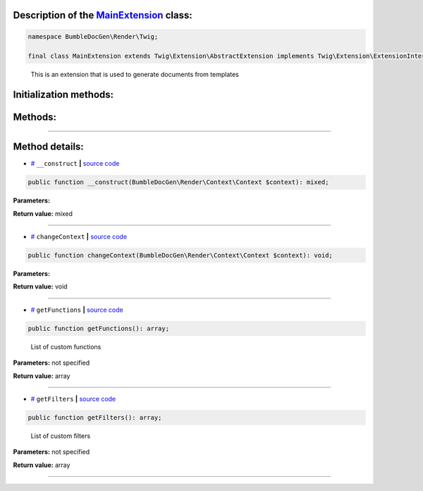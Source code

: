 .. raw:: html

 <embed> <a href="/docs/readme.rst">BumbleDocGen</a> <b>/</b> <a href="/docs/3.render/index.rst">Render</a> <b>/</b> <a href="/docs/3.render/6_classmap/index.rst">Render class map</a> <b>/</b> MainExtension</embed>


Description of the `MainExtension </BumbleDocGen/Render/Twig/MainExtension.php>`_ class:
-----------------------






.. code-block:: php

    namespace BumbleDocGen\Render\Twig;

    final class MainExtension extends Twig\Extension\AbstractExtension implements Twig\Extension\ExtensionInterface


..

        This is an extension that is used to generate documents from templates





Initialization methods:
-----------------------



.. raw:: html

  <ol>
                <li><a href="#m-construct">__construct</a> </li>
        </ol>

Methods:
-----------------------



.. raw:: html

  <ol>
                <li><a href="#mchangecontext">changeContext</a> </li>
                <li><a href="#mgetfunctions">getFunctions</a> - <i>List of custom functions</i></li>
                <li><a href="#mgetfilters">getFilters</a> - <i>List of custom filters</i></li>
        </ol>










--------------------




Method details:
-----------------------



.. _m-construct:

* `# <m-construct_>`_  ``__construct``   **|** `source code </BumbleDocGen/Render/Twig/MainExtension.php#L32>`_
.. code-block:: php

        public function __construct(BumbleDocGen\Render\Context\Context $context): mixed;




**Parameters:**

.. raw:: html

    <table>
    <thead>
    <tr>
        <th>Name</th>
        <th>Type</th>
        <th>Description</th>
    </tr>
    </thead>
    <tbody>
            <tr>
            <td>$context</td>
            <td><a href='/BumbleDocGen/Render/Context/Context.php'>BumbleDocGen\Render\Context\Context</a></td>
            <td>-</td>
        </tr>
        </tbody>
    </table>


**Return value:** mixed

________

.. _mchangecontext:

* `# <mchangecontext_>`_  ``changeContext``   **|** `source code </BumbleDocGen/Render/Twig/MainExtension.php#L36>`_
.. code-block:: php

        public function changeContext(BumbleDocGen\Render\Context\Context $context): void;




**Parameters:**

.. raw:: html

    <table>
    <thead>
    <tr>
        <th>Name</th>
        <th>Type</th>
        <th>Description</th>
    </tr>
    </thead>
    <tbody>
            <tr>
            <td>$context</td>
            <td><a href='/BumbleDocGen/Render/Context/Context.php'>BumbleDocGen\Render\Context\Context</a></td>
            <td>-</td>
        </tr>
        </tbody>
    </table>


**Return value:** void

________

.. _mgetfunctions:

* `# <mgetfunctions_>`_  ``getFunctions``   **|** `source code </BumbleDocGen/Render/Twig/MainExtension.php#L44>`_
.. code-block:: php

        public function getFunctions(): array;


..

    List of custom functions


**Parameters:** not specified


**Return value:** array

________

.. _mgetfilters:

* `# <mgetfilters_>`_  ``getFilters``   **|** `source code </BumbleDocGen/Render/Twig/MainExtension.php#L81>`_
.. code-block:: php

        public function getFilters(): array;


..

    List of custom filters


**Parameters:** not specified


**Return value:** array

________


